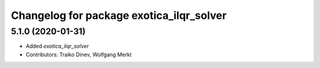 ^^^^^^^^^^^^^^^^^^^^^^^^^^^^^^^^^^^^^^^^^
Changelog for package exotica_ilqr_solver
^^^^^^^^^^^^^^^^^^^^^^^^^^^^^^^^^^^^^^^^^

5.1.0 (2020-01-31)
------------------
* Added `exotica_ilqr_solver`
* Contributors: Traiko Dinev, Wolfgang Merkt
